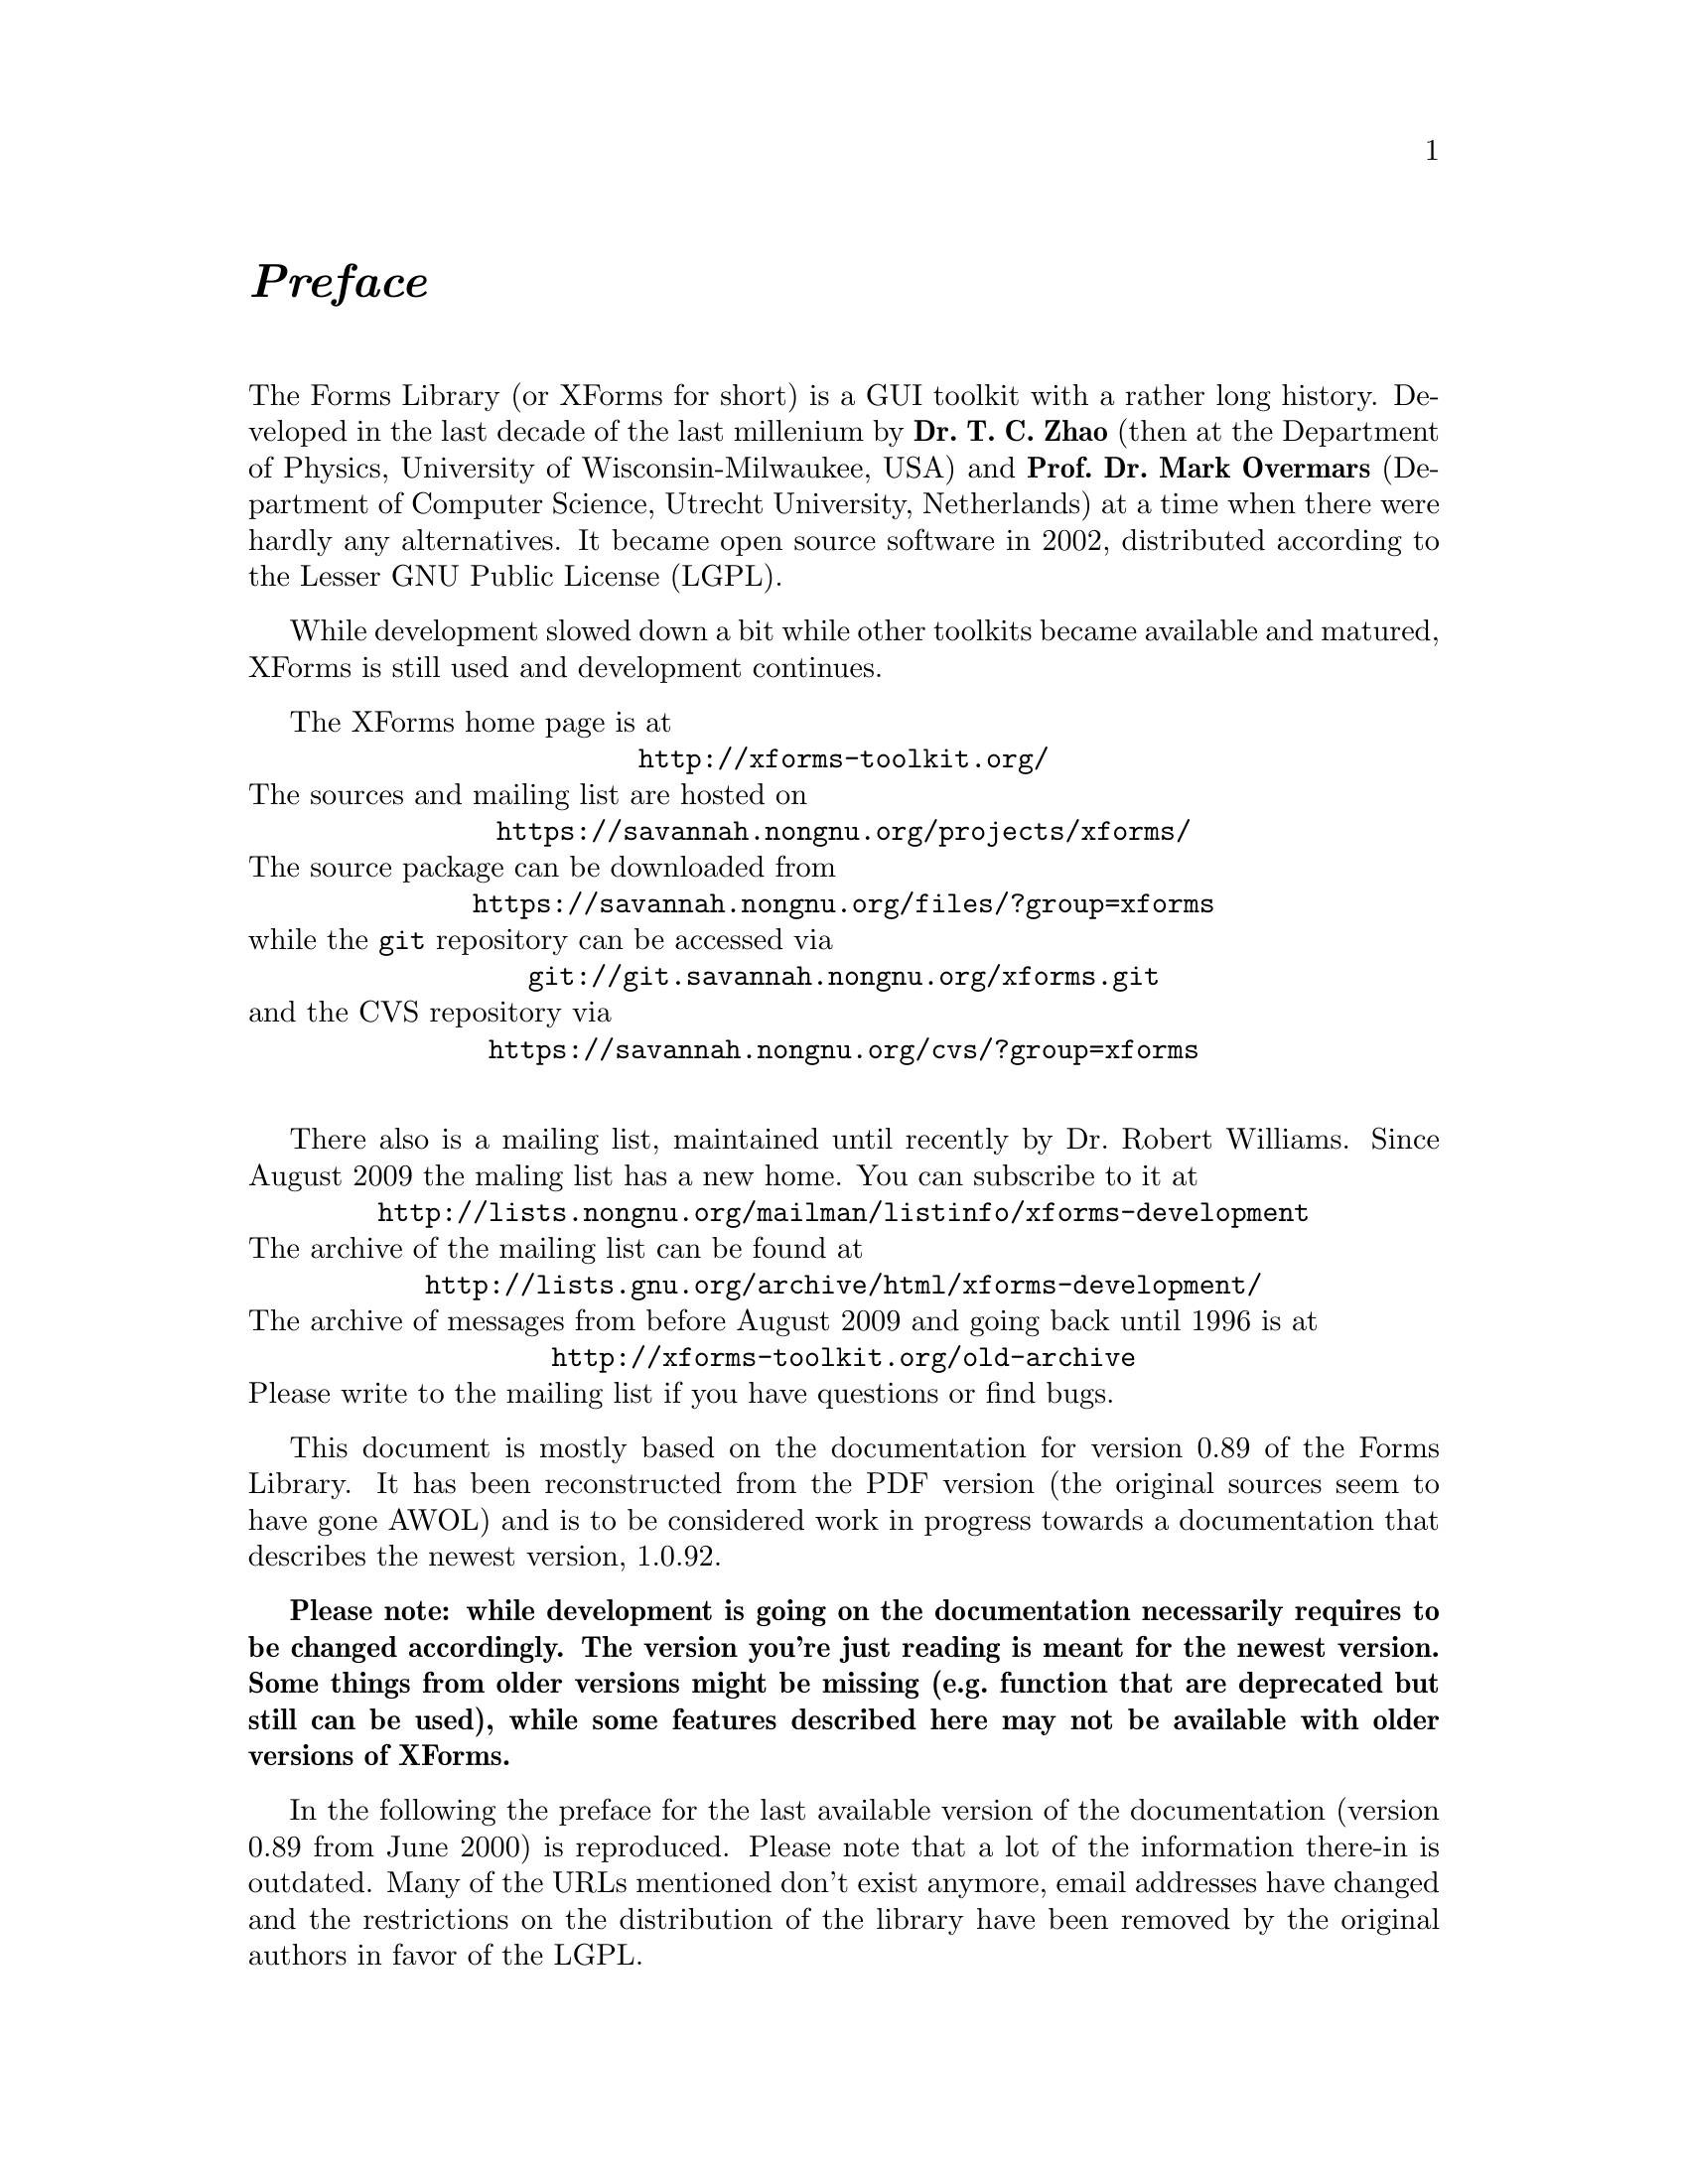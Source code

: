 @node Preface
@unnumbered @emph{Preface}

The Forms Library (or XForms for short) is a GUI toolkit with a rather
long history. Developed in the last decade of the last millenium by
@strong{Dr.@: T.@: C.@: Zhao} (then at the Department of Physics,
University of Wisconsin-Milwaukee, USA) and @strong{Prof.@: Dr.@: Mark
Overmars} (Department of Computer Science, Utrecht University,
Netherlands) at a time when there were hardly any alternatives. It
became open source software in 2002, distributed according to the
Lesser GNU Public License (LGPL).

While development slowed down a bit while other toolkits became
available and matured, XForms is still used and development
continues.

The XForms home page is at
@center @url{http://xforms-toolkit.org/}
The sources and mailing list are hosted on
@center @url{https://savannah.nongnu.org/projects/xforms/}
The source package can be downloaded from
@center @url{https://savannah.nongnu.org/files/?group=xforms}
while the @code{git} repository can be accessed via
@center @url{git://git.savannah.nongnu.org/xforms.git}
and the CVS repository via
@center @url{https://savannah.nongnu.org/cvs/?group=xforms}

There also is a mailing list, maintained until recently by Dr.@:
Robert Williams. Since August 2009 the maling list has a new home. You
can subscribe to it at
@center @url{http://lists.nongnu.org/mailman/listinfo/xforms-development}
The archive of the mailing list can be found at
@center @url{http://lists.gnu.org/archive/html/xforms-development/}
The archive of messages from before August 2009 and going back until
1996 is at
@center @url{http://xforms-toolkit.org/old-archive}
Please write to the mailing list if you have questions or find bugs.

This document is mostly based on the documentation for version 0.89 of
the Forms Library. It has been reconstructed from the PDF version (the
original sources seem to have gone AWOL) and is to be considered work
in progress towards a documentation that describes the newest version,
1.0.92.

@strong{Please note: while development is going on the documentation
necessarily requires to be changed accordingly. The version you're
just reading is meant for the newest version. Some things from older
versions might be missing (e.g.@: function that are deprecated but
still can be used), while some features described here may not be
available with older versions of XForms.}

In the following the preface for the last available version of the
documentation (version 0.89 from June 2000) is reproduced. Please note
that a lot of the information there-in is outdated. Many of the URLs
mentioned don't exist anymore, email addresses have changed and the
restrictions on the distribution of the library have been removed by
the original authors in favor of the LGPL.

@sp 4

@strong{Preface of Version 0.89 (June 2000)}

Window-based user interfaces are becoming a common and required
feature for most computer systems, and as a result, users have come to
expect all applications to have polished user-friendly interfaces.
Unfortunately, constructing user interfaces for programs is in general
a time consuming process. In the last few years a number of packages
have appeared that help build up graphical user interfaces (so-called
GUI's) in a simple way. Most of them, though, are difficult to use
and/or expensive to buy and/or limited in their capabilities. The
Forms Library was constructed to remedy this problem. The design goals
when making the Forms Library were to create a package that is
intuitive, simple to use, powerful, graphically good looking and
easily extendible.

The main notion in the Forms Library is that of a form. A form is a
window on which different objects are placed. Such a form is displayed
and the user can interact with the different objects on the form to
indicate his/her wishes. Many different classes of objects exist, like
buttons (of many different flavors) that the user can push with the
mouse, sliders with which the user can indicate a particular setting,
input fields in which the user can provide textual input, menus from
which the user can make choices, browsers in which the user can scroll
through large amounts of text (e.g.@: help files), etc. Whenever the
user changes the state of a particular object on one of the forms
displayed the application program is notified and can take action
accordingly. There are a number of different ways in which the
application program can interact with the forms, ranging from very
direct (waiting until something happens) to the use of callback
routines that are called whenever an object changes state.

The application program has a large amount of control over how objects
are drawn on the forms. It can set color, shape, text style, text
size, text color, etc. In this way forms can be fine tuned to one's
liking.

The Forms Library consists of a large number of C-routines to build up
interaction forms with buttons, sliders, input fields, dials, etc. in
a simple way. The routines can be used both in C and in C++ programs.
The library uses only the services provided by the Xlib and should run
on all workstations that have X installed on them. The current version
needs 4bits of color (or grayscale) to look nice, but it will function
properly on workstations having less depth (e.g.@: XForms works on B&W
X-terminals).

The library is easy to use. Defining a form takes a few lines of code
and interaction is fully handled by the library routines. A number of
demo programs are provided to show how easy forms are built and used.
For simple forms and those that may be frequently used in application
programs, e.g.@: to ask a question or select a file name, special
routines are provided. For example, to let the user choose a file in a
graphical way (allowing him/her to walk through the directory
hierarchy with a few mouse clicks) the application program needs to
use just one line of code.

To make designing forms even easier a Form Designer is provided. This
is a program that lets you interactively design forms and generate the
corresponding C-code. You simply choose the objects you want to place
on the forms from a list and draw them on a form. Next you can set
attributes, change size and position of the objects, etc., all using
the mouse.

Although this document describes all you need to know about using the
Forms Library for X, it is not an X tutorial. On the contrary, details
of programming in X are purposely hidden in the Forms Library
interfaces, and one need not be an X-expert to use the Forms Library,
although some knowledge of how X works would help to understand the
inner workings of the Forms Library.

Forms Library and all the programs either described in this document
or distributed as demos have been tested under X11 R4, R5 & R6 on all
major UNIX platforms, including SGI, SUN, HP, IBM RS6000/AIX, Dec
Alpha/OSF1, Linux(i386, alpha, m68k and sparc) as well as FreeBSD,
NetBSD (i386, m68k and sparc), OpenBSD(i386, pmax, sparc, alpha), SCO
and Unixware. Due to access and knowledge, testing on non-unix
platforms such as OpenVMS, OS/2 and Microsoft/NT are less than
comprehensive.

This document consists of four parts. The first part is a tutorial
that provides an easy, informal introduction to the Forms Library.
This part should be read by everybody that wants to use the library.
You are encouraged to try variations of the demo programs distributed
in the Forms Library package.

Part II describes the Form Designer with which you can design forms
interactively and haveForm Designer write code for you.

Part III gives an overview of all object classes currently available
in the library. The tutorial part only mentions the most basic classes
but here you find a complete overview.

Adding new object classes to the system is not very complicated. Part
IV describes how this should be done.

@strong{Version Note}

The authors request that the following name(s) be used
when referring to this toolkit
@center Forms Library for X,
@center Forms Library
@center or simply
@center XForms

Forms Library is not public domain. It is copyright (c) by T.C. Zhao
and Mark Overmars, and others, with all published and unpublished
rights reserved. However, permission to use for non-commercial and
not-for-profit purposes is granted. You may not use xforms
commercially (including in-house and contract/consulting use) without
contacting (xforms@@world.std.com) for a license arrangement. Use of
xforms for the sole purpose of running a publically available free
software that requires it is not considered a commercial use, even in
a commercial setting.

You may not "bundle" and distribute this software with commercial
systems without prior consent of the authors. Permission to distribute
this software with other free software that requires it, including
Linux CD distribution, is granted. Further, permission to re-package
the software is granted.

This software is provided "as is" without warranty of any kind,
either expressed or implied. The entire risk as to the quality and
performance of the software is with you. Should the software prove
defective, you assume the cost of all necessary servicing, repair or
correction and under no circumstance shall the authors be liable for
any damages resulting from the use or mis-use of this software.

It would be appreciated if credit to the authors is acknowledged in
published articles on applications based on the library. A reprint of
the article would also be appreciated.

The development environment for xforms consists of Linux 1.0.8/a.out
X11R5 and Linux 2.0/ELF X11R6 with additional testing and validation
on SGI R8000 and occasionally IBM RS6000/AIX and other machines. For
every public release, most of the demos and some internal testing
programs are run on each platform to ensure quality of the
distribution.

Figures in this document were produced by fd2ps, a program that takes
the output of the form designer and converts the form definition into
an encapsulated POSTSCRIPT file. fd2ps as ofXForms V0.85 is included
in the distribution.

This document is dated June 12, 2000.

@strong{Support}

Although XForms has gone through extensive testing, there are most
likely a number of bugs remaining. Your comments would be greatly
appreciated. Please send any bug reports or suggestions to T.C. Zhao
(tc_zhao@@yahoo.com or xforms@@world.std.com but not both). Please do
not expect an immediate response, but we do appreciate your input and
will do our best.

@strong{Bindings to other languages}

As of this writing, the authors are aware of the following bindings

perl binding by Martin Bartlett (<martin@@nitram.demon.co.uk>)

ada95 binding by G. Vincent Castellano (<gvc@@ocsystems.com>)

Fortran binding by G. Groten (<zdv017@@zam212.zam.kfa-juelich.de>) and
Anke Haeming (<A.Haeming@@kfa-juelich.de>)

pascal binding by Michael Van Canneyt
(<michael@@tfdec1.fys.kuleuven.ac.be>)

scm/guile binding by Johannes Leveling
(<Johannes.Leveling@@Informatik.Uni-Oldenburg.DE>)

python binding by Roberto Alsina (<ralsina@@ultra7.unl.edu.ar>).
(Seems the author has stopped working on this binding).

Follow the links on XForms's home page to get more info on these bindings.

@strong{Archive Sites}

Permanent home for the Forms Library is at
@example
ftp://ncmir.ucsd.edu/pub/xforms
ftp://ftp.cs.ruu.nl/pub/XFORMS (Primary mirror site)
@end example

The primary site is mirrored by many sites around the world. The
following are some of the mirror sites
@example
ftp://ftp.fu-berlin.de/unix/X11/gui/xforms
ftp://gd.tuwien.ac.at/hci/xforms
ftp://ftp.st.ryukoku.ac.jp/pub/X11/xforms
ftp://ftp.via.ecp.fr/pub2/xforms
ftp://ftp.unipi.it/pub/mirror/xforms
ftp://ftp.uni-trier.de/pub/unix/X11/xforms
@end example

Additional mirrors, html version of this document, news and other
information related to XForms can be accessed through www via the
following URL
@example
http://world.std.com/~xforms
@end example

In addition to ftp and www server, a mail server is available for
those who do not have direct internet access.

To use the mail server, send a message to <mail-server@@cs.ruu.nl> or
the old-fashioned path alternative
<uunet!mcsun!sun4nl!ruuinf!mail-server>.

The message should be something like the following
@example
begin
path fred@@stone.age.edu (substitute your address)
send help
end
@end example

To get a complete listing of the archive tree, issue send ls-lR.Z.

@strong{Mailing List}

A mailing list for news and discussions about XForms is available. To
subscribe or un-subscribe, send a message to
<xforms-request@@bob.usuhs.mil> with one of the following commands as
the mail body
@example
help
subscribe
unsubscribe
@end example

To use the mailing list, send mail to <xforms@@bob.usuhs.mil>. Please
remember that the message will be sent to hundreds of people. Please
Do not send subscribe/unsubscribe messages to the mailing list, send
them to <xforms-request@@bob.usuhs.mil>.

The mailing list archive is at
@code{http://bob.usuhs.mil/mailserv/list-archives}.

@strong{Thanks}

Many people contributed, in one way or another, to the development of
Forms Library, without whose testing, bug reports and suggestions,
Forms Library would not be what it is today and would certainly not be
in the relatively bug free state it is in now. We thank Steve Lamont
of UCSD (<spl@@szechuan.ucsd.edu>), for his numerous suggestions and
voluminous contributions to the mailing list. We thank Erik Van Riper
(<geek@@midway.com>), formerly of CUNY, and Dr.@: Robert Williams of
USUHS (<bob@@bob.usuhs.mil>) for running the mailing list and keeping
it running smoothly. We also thank every participant on the mailing
list who contributed by asking questions and challenging our notion of
what typical use of the Forms Library is. The html version of the
document, undoubtedly browsed by the thousands, is courtesy of Danny
Uy (<dau@@westworld.com>). We appreciate the accurate and detailed bug
reports, almost always accompanied with a demo program, from Gennady
Sorokopud (<gena@@NetVision.net.il>) and Rouben Rostamian
(<rostamian@@umbc.edu>). We also thank Martin Bartlett
(<martin@@nitram.demon.co.uk>), who, in addition to marrying Forms
Library to perl, made several xforms API suggestions, Last but
certainly not least, we thank Henrik Klagges (<henrik@@UniX11.com>)
for his numerous suggestions during the early stages of the
development.
